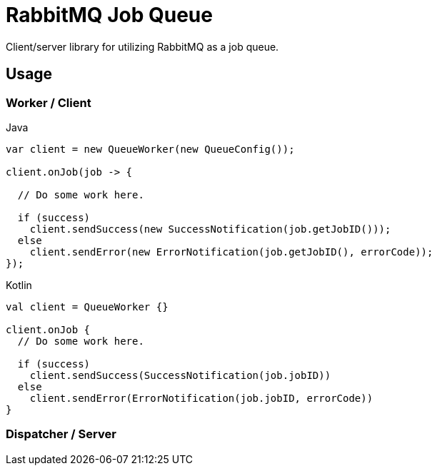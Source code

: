 = RabbitMQ Job Queue

Client/server library for utilizing RabbitMQ as a job queue.

== Usage

=== Worker / Client

.Java
[source, java, lines]
----
var client = new QueueWorker(new QueueConfig());

client.onJob(job -> {

  // Do some work here.

  if (success)
    client.sendSuccess(new SuccessNotification(job.getJobID()));
  else
    client.sendError(new ErrorNotification(job.getJobID(), errorCode));
});
----

.Kotlin
[source, kotlin, lines]
----
val client = QueueWorker {}

client.onJob {
  // Do some work here.

  if (success)
    client.sendSuccess(SuccessNotification(job.jobID))
  else
    client.sendError(ErrorNotification(job.jobID, errorCode))
}
----

=== Dispatcher / Server


